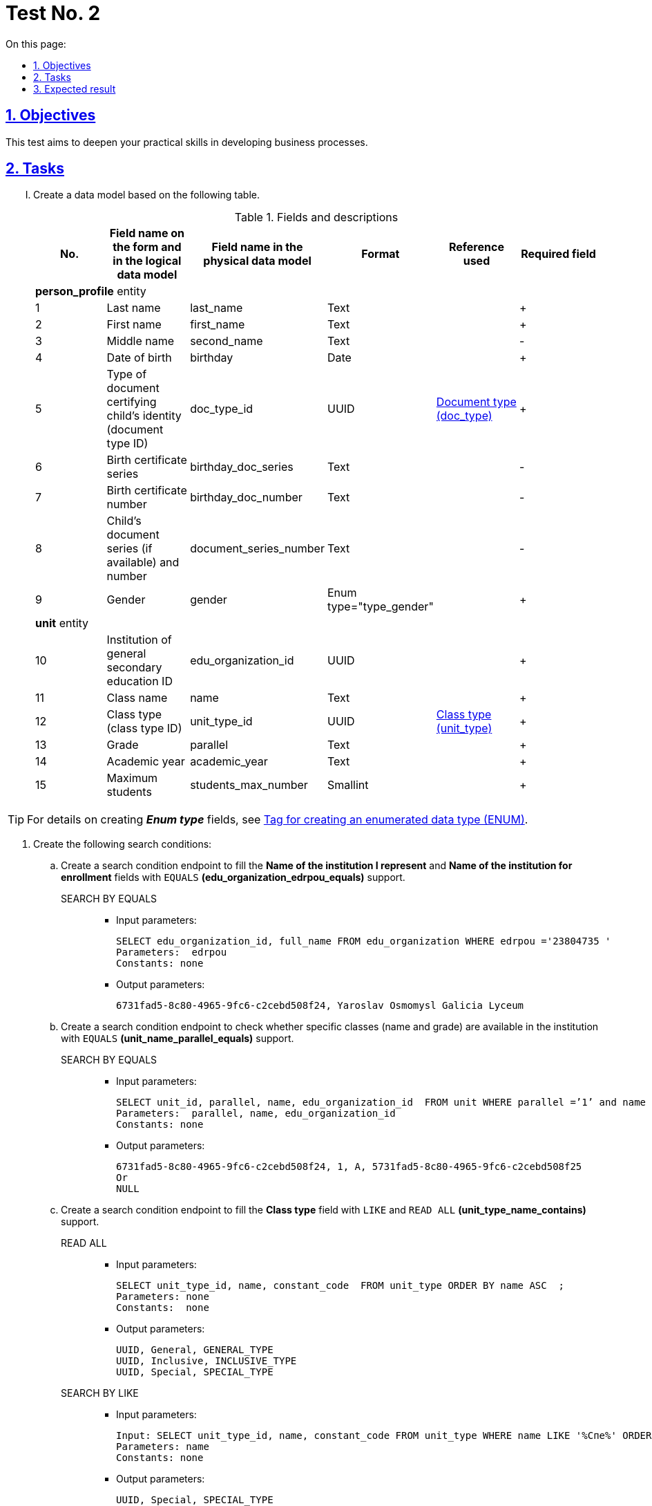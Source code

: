 :toc-title: On this page:
:toc: auto
:toclevels: 5
:experimental:
:sectnums:
:sectnumlevels: 5
:sectanchors:
:sectlinks:
:partnums:

//= Контрольне завдання 2
= Test No. 2

//== Мета завдання
== Objectives

//_Виконання цього завдання має на меті:_

//* отримати поглиблені практичні знання зі створення бізнес-процесів на Платформі.
This test aims to deepen your practical skills in developing business processes.

//== Завдання
== Tasks

["upperroman"]
//. Створіть модель даних на базі представленої таблиці.
. Create a data model based on the following table.
+
.Fields and descriptions
|====
//|_№_|_Назва поля на формі та в логічній моделі даних_|_Назва поля у фізичній моделі даних_|_Формат_|_Довідник, що використовується_|_Обов'язковість_
|No. |Field name on the form and in the logical data model |Field name in the physical data model |Format |Reference used |Required field

6+^|*person_profile* entity
|1|Last name|last_name|Text||+
|2|First name|first_name|Text||+
|3|Middle name|second_name|Text||-
|4|Date of birth|birthday|Date||+
//|5|Тип документа, що посвідчує особу дитини (ідентифікатор типів документів, що посвідчує особу дитини)|doc_type_id|UUID|link:{attachmentsdir}/study-project/control-task-2/dict_doc_type.csv[Тип документа (doc_type)]|+
|5|Type of document certifying child's identity (document type ID)|doc_type_id|UUID|link:{attachmentsdir}/study-project/control-task-2/dict_doc_type.csv[Document type (doc_type)]|+
|6|Birth certificate series|birthday_doc_series|Text||-
|7|Birth certificate number|birthday_doc_number|Text||-
//|8|Серія (за наявності) та номер документа дитини|document_series_number|Text||-
|8|Child's document series (if available) and number|document_series_number|Text||-
|9|Gender|gender|Enum type="type_gender"||+
6+^|*unit* entity
|10|Institution of general secondary education ID|edu_organization_id|UUID||+
|11|Class name|name|Text||+
|12|Class type (class type ID)|unit_type_id|UUID|link:{attachmentsdir}/study-project/control-task-2/dict_unit_type.csv[Class type (unit_type)]|+
|13|Grade|parallel|Text||+
|14|Academic year|academic_year|Text||+
|15|Maximum students|students_max_number|Smallint||+
|====

//TIP: За детальною інформацією щодо створення *_Enum type_*  зверніться до розділу xref:data-modeling/data/physical-model/liquibase-ddm-ext.adoc#ENUM[Тег створення перелічувального типу даних (ENUM)] відповідного документа.
TIP: For details on creating *_Enum type_* fields, see xref:data-modeling/data/physical-model/liquibase-ddm-ext.adoc#ENUM[Tag for creating an enumerated data type (ENUM)].

//. Створіть наступний перелік Search condition:
. Create the following search conditions:
+
//...... Створіть endpoint (за типом Search condition) для заповнення поля `Назва ЗЗСО, який я представляю` та `Назва ЗЗСО для зарахування` з підтримкою `EQUALS` *(edu_organization_edrpou_equals)*.
.. Create a search condition endpoint to fill the *Name of the institution I represent* and *Name of the institution for enrollment* fields with `EQUALS` *(edu_organization_edrpou_equals)* support.
+
SEARCH BY EQUALS::
+
* Input parameters:
+
[source, roomsql]
----
SELECT edu_organization_id, full_name FROM edu_organization WHERE edrpou ='23804735 '
Parameters:  edrpou
Constants: none

----
+
* Output parameters:
+
[source, roomsql]
----
6731fad5-8c80-4965-9fc6-c2cebd508f24, Yaroslav Osmomysl Galicia Lyceum
----
+
//...... Створіть endpoint (за типом Search condition) для перевірки наявності в ЗЗСО класу з відповідною назвою і паралеллю з підтримкою `EQUALS` *(unit_name_parallel_equals)*.
.. Create a search condition endpoint to check whether specific classes (name and grade) are available in the institution with `EQUALS` *(unit_name_parallel_equals)* support.
+
SEARCH BY EQUALS::
+
* Input parameters:
+
[source, roomsql]
----
SELECT unit_id, parallel, name, edu_organization_id  FROM unit WHERE parallel =’1’ and name ='A ' and edu_organization_id=’UUID’
Parameters:  parallel, name, edu_organization_id
Constants: none
----
+
* Output parameters:
+
[source, roomsql]
----
6731fad5-8c80-4965-9fc6-c2cebd508f24, 1, A, 5731fad5-8c80-4965-9fc6-c2cebd508f25
Or
NULL
----
+
//...... Створіть endpoint (за типом Search condition) для заповнення поля `Тип класу` з підтримкою `LIKE`  та  `READ ALL` *(unit_type_name_contains)*.
.. Create a search condition endpoint to fill the *Class type* field with `LIKE` and `READ ALL` *(unit_type_name_contains)* support.
+
READ ALL::
+
* Input parameters:
+
[source, roomsql]
----
SELECT unit_type_id, name, constant_code  FROM unit_type ORDER BY name ASC  ;
Parameters: none
Constants:  none
----
+
* Output parameters:
+
[source, roomsql]
----
UUID, General, GENERAL_TYPE
UUID, Inclusive, INCLUSIVE_TYPE
UUID, Special, SPECIAL_TYPE
----
+
SEARCH BY LIKE::
+
* Input parameters:
+
[source, roomsql]
----
Input: SELECT unit_type_id, name, constant_code FROM unit_type WHERE name LIKE '%Спе%' ORDER BY name ASC ;
Parameters: name
Constants: none
----
+
* Output parameters:
+
[source, roomsql]
----
UUID, Special, SPECIAL_TYPE
----
+
//...... Створіть endpoint (за типом Search condition) для заповнення поля `Тип документа` з підтримкою `LIKE` та `READ ALL` *(doc_type_contains)*.
.. Create a search condition endpoint to fill the *Document type* field with `LIKE` and `READ ALL` *(doc_type_contains)* support.
+
READ ALL::
+
* Input parameters:
+
[source, roomsql]
----
SELECT doc_type_id, name, constant_code FROM doc_type ORDER BY name;
Parameters: none
Constants: none
----
+
* Output parameters:
+
[source, roomsql]
----
UUID, Birth certificate of a citizen of Ukraine, BIRTH_CERT_UKRAINE
UUID, Birth certificate of a foreign citizen, BIRTH_CERT_FOREIGN
UUID, Passport of a foreign citizen, PASSPORT_FOREIGN
When displaying values from the doc_type table, the "Birth certificate of a citizen of Ukraine" (BIRTH_CERT_UKRAINE) value must be displayed at the top.
----
+
SEARCH BY LIKE::
+
* Input parameters:
+
[source, roomsql]
----
SELECT doc_type_id, name, constant_code FROM doc_type WHERE name LIKE '%сві%' ORDER BY name ASC ;
Parameters: name
Constants: none
----
+
* Output parameters:
+
[source, roomsql]
----
UUID, Birth certificate of a citizen of Ukraine, BIRTH_CERT_UKRAINE
UUID, Birth certificate of a foreign citizen, BIRTH_CERT_FOREIGN
----
+
//...... Створіть endpoint (за типом Search condition) для заповнення поля `ПІБ дитини` та `Дата народження дитини` (для громадян України) з підтримкою  `EQUALS`  *(person_profile_equal_doc_type_birthday_ua)*.
.. Create a search condition endpoint to fill out the *Child's name* and *Child's date of birth* fields (for citizens of Ukraine) with `EQUALS`  *(person_profile_equal_doc_type_birthday_ua)* support.
+
SEARCH BY EQUALS::
+
* Input parameters:
+
[source, roomsql]
----
SELECT person_profile_id , last_name , first_name, second_name (не обов'язкове), birthday FROM  person_profile  WHERE doc_type =' Birth certificate of a citizen of Ukraine ' AND  birthday_doc_series  ='I-AB'  AND  birthday_doc_number ='214722'  AND   birthday ='01.01.2012'
Parameters:  doc_type ,  birthday_doc_series, birthday_doc_number , birthday
Constants: none
----
+
* Output parameters:
+
[source, roomsql]
----
UUID, Ivanov, Ivan, Ivanovych, 01.01.2012
If the record does not exist Output:null
----
+
//...... Створіть endpoint (за типом Search condition) для заповнення поля `ПІБ дитини` та `Дата народження дитини` (для іноземних громадян) з підтримкою  `EQUALS` *(person_profile_equal_doc_type_birthday_foreigner)*.
.. Create a search condition endpoint to fill out the *Child's name* and *Child's date of birth* fields (for foreign citizens) with `EQUALS` *(person_profile_equal_doc_type_birthday_foreigner)* support.
+
SEARCH BY EQUALS::
+
* Input parameters:
+
[source, roomsql]
----
SELECT person_profile_id , last_name , first_name, second_name (не обов'язкове), birthday FROM  person_profile  WHERE doc_type  =' Birth certificate of a foreign citizen ' OR 'Passport of a foreign citizen' AND document_series_number  ='5577675'  AND   birthday ='18.07.2013'
Parameters:  doc_type , document_series_number , birthday
Constants: none
----
+
* Output parameters:
+
[source, roomsql]
----
UUID, Magovaiev, Dmytro, Ibragymovych, 18.07.2013

If the record does not exist
Output:
null
----
+
//. Створіть наступний перелік форм:
. Create the following forms:
+
//...... Форма для додавання інформації про клас (стартова форма).
.. A form for adding information about classes (start form).
//...... Форма для підписання внесених даних про клас.
.. A form for signing class data.
//...... Форма для додавання інформації про дитину (стартова форма).
.. A form for adding information about children (start form).
//...... Інформаційна форма про те, що дані провалідовані у ДРАЦС та можуть відрізнятися від введених.
.. An informational form stating that the data has been validated in the State registry of civil status acts and may differ from the data provided.
//...... Форма для підписання внесених даних про дитину.
.. A form for signing child data.
+
//. Створіть наступні бізнес-процеси:
. Create the following business processes:
//["arabic"]
//.. Розробіть бізнес-процес створення класу, де `businessKey` --  `"паралель + назва класу"`. Додайте формування валідаційної помилки у разі якщо клас з такою назвою вже було створено й відобразіть це у повідомленні. Додайте динамічне формування назви задачі, щоб у повідомленні про виконання задачі відображалася інформація: _"Підписати дані про клас `"паралель + назва класу"` за допомогою КЕП"_. Перед завершенням бізнес-процесу необхідно визначати статусу цього бізнес-процесу.
.. Develop a business process for adding classes, where `businessKey` is `"grade + class name"`.
+
Add validation to check whether a class with the same name has already been added and display an error message if true.
+
Configure a dynamic task name so that the message about the execution of the task displays the following information: _"Sign class data for `"grade + class name"` using QES"_.
+
Before completing the business process, determine its status.
+
//.. Розробіть бізнес-процесс створення профілю дитини, де `businessKey` -  `ФІО дитини`. Додайте формування валідаційної помилки у разі якщо профіль дитини з таким документом вже було створено й відобразіть це у повідомленні. У разі якщо дитина має українське свідоцтво про народження необхідно здійснити пошук дитини у ДРАЦС. Наразі можливі два варіанти пошуку:
.. Develop a business process for creating a child profile, where `businessKey` is `child's full name`.
+
Add validation to check whether a child profile with the same document has already been created and display an error message if true.
+
If a child has a Ukrainian birth certificate, search for the child in the State registry of civil status acts. Currently, two search options are possible:
+
--
//* серія, номер свідоцтва та дата народження дитини;
* certificate series, certificate number, date of birth
//* серія, номер свідоцтва та ПІБ дитини.
* certificate series, certificate number, full name
--
+
//Перед завершенням бізнес-процесу необхідно визначати статус цього бізнес-процесу.
Before completing the business process, determine its status.

//== Очікуваний результат завдання
== Expected result

//Змодельовано бізнес-процес створення класу і профілю дитини у тестовому реєстрі. Бізнес-процес доступний у вигляді послуги в Кабінеті користувача.
After completing this test, you should have the following:

* Business processes for adding classes and child profiles in a test registry.
* Your business processes must be available as services in the user portal.